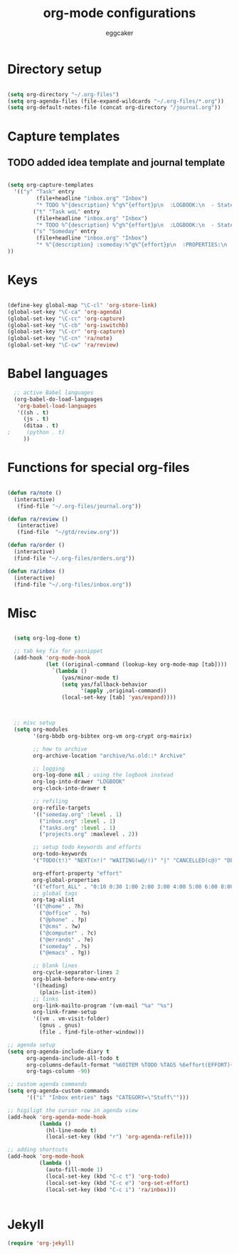 #+TITLE: org-mode configurations
#+OPTIONS: toc:nil num:nil  ^:nil
#+AUTHOR: eggcaker
#+EMAIL: eggcaker@gmail.com

* Directory setup

#+BEGIN_SRC emacs-lisp

(setq org-directory "~/.org-files")
(setq org-agenda-files (file-expand-wildcards "~/.org-files/*.org"))
(setq org-default-notes-file (concat org-directory "/journal.org"))

#+end_src


* Capture templates
** TODO added idea template and journal template
#+BEGIN_SRC emacs-lisp
  
  (setq org-capture-templates 
    '(("y" "Task" entry
           (file+headline "inbox.org" "Inbox")
           "* TODO %^{description} %^g%^{effort}p\n  :LOGBOOK:\n  - State \"TODO\"       from \"\"           %U\n  :END:\n\n  %?%i \n  :%a:")
          ("t" "Task woL" entry
           (file+headline "inbox.org" "Inbox")
           "* TODO %^{description} %^g%^{effort}p\n  :LOGBOOK:\n  - State \"TODO\"       from \"\"           %U\n  :END:\n\n  %?%i \n")
          ("s" "Someday" entry
           (file+headline "inbox.org" "Inbox")
           "* %^{description} :someday:%^g%^{effort}p\n  :PROPERTIES:\n  :added:    %U\n  :END:\n\n  %?%i \n")
  ))
  
#+END_SRC


* Keys

#+BEGIN_SRC emacs-lisp

(define-key global-map "\C-cl" 'org-store-link)
(global-set-key "\C-ca" 'org-agenda)
(global-set-key "\C-cc" 'org-capture)
(global-set-key "\C-cb" 'org-iswitchb)
(global-set-key "\C-cr" 'org-capture)
(global-set-key "\C-cn" 'ra/note)
(global-set-key "\C-cw" 'ra/review)
#+END_SRC

* Babel languages 
#+BEGIN_SRC emacs-lisp
  ;; active Babel languages
  (org-babel-do-load-languages
   'org-babel-load-languages
   '((sh . t)
     (js . t)
     (ditaa . t)
;     (python . t) 
     ))
#+END_SRC


* Functions for special org-files
#+BEGIN_SRC emacs-lisp

(defun ra/note ()
  (interactive)
   (find-file "~/.org-files/journal.org"))

(defun ra/review ()
   (interactive)
   (find-file  "~/gtd/review.org"))

(defun ra/order ()
  (interactive)
  (find-file "~/.org-files/orders.org"))

(defun ra/inbox ()
  (interactive)
  (find-file "~/.org-files/inbox.org"))

#+END_SRC


* Misc 

#+BEGIN_SRC emacs-lisp
  
  (setq org-log-done t)
  
  ;; tab key fix for yasnippet
  (add-hook 'org-mode-hook
            (let ((original-command (lookup-key org-mode-map [tab])))
              `(lambda ()
                 (yas/minor-mode t)
                 (setq yas/fallback-behavior
                       '(apply ,original-command))
                 (local-set-key [tab] 'yas/expand))))
  
  
  
  ;; misc setup
  (setq org-modules
        '(org-bbdb org-bibtex org-vm org-crypt org-mairix)
  
        ;; how to archive
        org-archive-location "archive/%s.old::* Archive"
        
        ;; logging
        org-log-done nil ; using the logbook instead
        org-log-into-drawer "LOGBOOK"
        org-clock-into-drawer t
  
        ;; refiling
        org-refile-targets
        '(("someday.org" :level . 1)
          ("inbox.org" :level . 1)
          ("tasks.org" :level . 1)
          ("projects.org" :maxlevel . 2))
  
        ;; setup todo keywords and efforts
        org-todo-keywords 
        '("TODO(t!)" "NEXT(n!)" "WAITING(w@/!)" "|" "CANCELLED(c@)" "DEFERRED(m@)" "DONE(d!)")
  
        org-effort-property "effort"
        org-global-properties 
        '(("effort_ALL" . "0:10 0:30 1:00 2:00 3:00 4:00 5:00 6:00 8:00"))
        ;; global tags
        org-tag-alist
        '(("@home" . ?h)
          ("@office" . ?o)
          ("@phone" . ?p)
          ("@cms" . ?w)
          ("@computer" . ?c)
          ("@errands" . ?e)
          ("someday" . ?s)
          ("@emacs" . ?g))
        
        ;; blank lines
        org-cycle-separator-lines 2
        org-blank-before-new-entry
        '((heading)
          (plain-list-item))
        ;; links
        org-link-mailto-program '(vm-mail "%a" "%s")
        org-link-frame-setup
        '((vm . vm-visit-folder)
          (gnus . gnus)
          (file . find-file-other-window)))
  
;; agenda setup
(setq org-agenda-include-diary t
      org-agenda-include-all-todo t
      org-columns-default-format "%60ITEM %TODO %TAGS %6effort(EFFORT){:}"
      org-tags-column -90)

;; custom agenda commands
(setq org-agenda-custom-commands
      '(("i" "Inbox entries" tags "CATEGORY=\"Stuff\"")))

;; higiligt the cursor row in agenda view
(add-hook 'org-agenda-mode-hook 
          (lambda ()
            (hl-line-mode t)
            (local-set-key (kbd "r") 'org-agenda-refile)))

;; adding shortcuts
(add-hook 'org-mode-hook 
          (lambda () 
            (auto-fill-mode 1)
            (local-set-key (kbd "C-c t") 'org-todo)
            (local-set-key (kbd "C-c e") 'org-set-effort)
            (local-set-key (kbd "C-c i") 'ra/inbox)))

  
#+END_SRC


* Jekyll

#+BEGIN_SRC emacs-lisp
(require 'org-jekyll)

#+END_SRC


